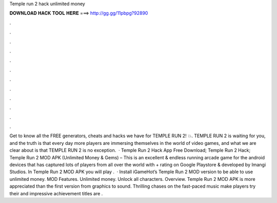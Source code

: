 Temple run 2 hack unlimited money

𝐃𝐎𝐖𝐍𝐋𝐎𝐀𝐃 𝐇𝐀𝐂𝐊 𝐓𝐎𝐎𝐋 𝐇𝐄𝐑𝐄 ===> http://gg.gg/11pbpg?92890

.

.

.

.

.

.

.

.

.

.

.

.

Get to know all the FREE generators, cheats and hacks we have for TEMPLE RUN 2! 💥. TEMPLE RUN 2 is waiting for you, and the truth is that every day more players are immersing themselves in the world of video games, and what we are clear about is that TEMPLE RUN 2 is no exception.  · Temple Run 2 Hack App Free Download; Temple Run 2 Hack; Temple Run 2 MOD APK (Unlimited Money & Gems) – This is an excellent & endless running arcade game for the android devices that has captured lots of players from all over the world with + rating on Google Playstore & developed by Imangi Studios. In Temple Run 2 MOD APK you will play .  · Install iGameHot’s Temple Run 2 MOD version to be able to use unlimited money. MOD Features. Unlimited money. Unlock all characters. Overview. Temple Run 2 MOD APK is more appreciated than the first version from graphics to sound. Thrilling chases on the fast-paced music make players try their  and impressive achievement titles are .